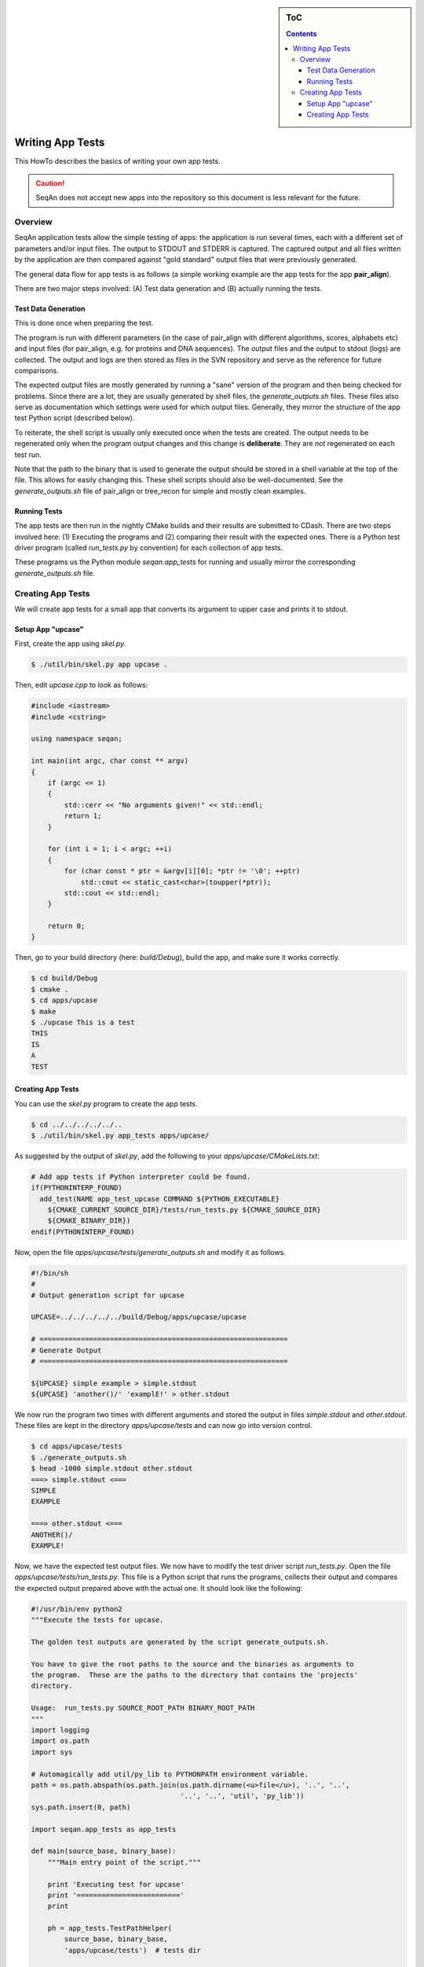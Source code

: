 .. sidebar:: ToC

    .. contents::

.. _infra-manage-write-app-tests:

Writing App Tests
=================

This HowTo describes the basics of writing your own app tests.

.. caution::

    SeqAn does not accept new apps into the repository so this document is less relevant for the future.

Overview
--------

SeqAn application tests allow the simple testing of apps: the application is run several times, each with a different set of parameters and/or input files.
The output to STDOUT and STDERR is captured.
The captured output and all files written by the application are then compared against "gold standard" output files that were previously generated.

The general data flow for app tests is as follows (a simple working example are the app tests for the app **pair_align**).

.. image:: app_tests.png

There are two major steps involved: (A) Test data generation and (B) actually running the tests.

Test Data Generation
^^^^^^^^^^^^^^^^^^^^

This is done once when preparing the test.

The program is run with different parameters (in the case of pair_align with different algorithms, scores, alphabets etc) and input files (for pair_align, e.g. for proteins and DNA sequences). The output files and the output to stdout (logs) are collected. The output and logs are then stored as files in the SVN repository and serve as the reference for future comparisons.

The expected output files are mostly generated by running a "sane" version of the program and then being checked for problems.
Since there are a lot, they are usually generated by shell files, the *generate_outputs.sh* files.
These files also serve as documentation which settings were used for which output files.
Generally, they mirror the structure of the app test Python script (described below).

To reiterate, the shell script is usually only executed once when the tests are created.
The output needs to be regenerated only when the program output changes and this change is **deliberate**.
They are *not* regenerated on each test run.

Note that the path to the binary that is used to generate the output should be stored in a shell variable at the top of the file.
This allows for easily changing this.
These shell scripts should also be well-documented.
See the *generate_outputs.sh* file of pair_align or tree_recon for simple and mostly clean examples.

Running Tests
^^^^^^^^^^^^^

The app tests are then run in the nightly CMake builds and their results are submitted to CDash.
There are two steps involved here: (1) Executing the programs and (2) comparing their result with the expected ones.
There is a Python test driver program (called *run_tests.py* by convention) for each collection of app tests.

These programs us the Python module *seqan.app_tests* for running and usually mirror the corresponding *generate_outputs.sh* file.

Creating App Tests
------------------

We will create app tests for a small app that converts its argument to upper case and prints it to stdout.

Setup App "upcase"
^^^^^^^^^^^^^^^^^^

First, create the app using *skel.py*.

.. code-block:: console

   $ ./util/bin/skel.py app upcase .

Then, edit *upcase.cpp* to look as follows:

.. code-block:: cpp

   #include <iostream>
   #include <cstring>

   using namespace seqan;

   int main(int argc, char const ** argv)
   {
       if (argc <= 1)
       {
           std::cerr << "No arguments given!" << std::endl;
           return 1;
       }

       for (int i = 1; i < argc; ++i)
       {
           for (char const * ptr = &argv[i][0]; *ptr != '\0'; ++ptr)
               std::cout << static_cast<char>(toupper(*ptr));
           std::cout << std::endl;
       }

       return 0;
   }

Then, go to your build directory (here: *build/Debug*), build the app, and make sure it works correctly.

.. code-block:: console

   $ cd build/Debug
   $ cmake .
   $ cd apps/upcase
   $ make
   $ ./upcase This is a test
   THIS
   IS
   A
   TEST

Creating App Tests
^^^^^^^^^^^^^^^^^^

You can use the *skel.py* program to create the app tests.

.. code-block:: console

   $ cd ../../../../../..
   $ ./util/bin/skel.py app_tests apps/upcase/

As suggested by the output of *skel.py*, add the following to your *apps/upcase/CMakeLists.txt*:

.. code-block:: cmake

   # Add app tests if Python interpreter could be found.
   if(PYTHONINTERP_FOUND)
     add_test(NAME app_test_upcase COMMAND ${PYTHON_EXECUTABLE}
       ${CMAKE_CURRENT_SOURCE_DIR}/tests/run_tests.py ${CMAKE_SOURCE_DIR}
       ${CMAKE_BINARY_DIR})
   endif(PYTHONINTERP_FOUND)

Now, open the file *apps/upcase/tests/generate_outputs.sh* and modify it as follows.

.. code-block:: bash

   #!/bin/sh
   #
   # Output generation script for upcase

   UPCASE=../../../../../build/Debug/apps/upcase/upcase

   # ============================================================
   # Generate Output
   # ============================================================

   ${UPCASE} simple example > simple.stdout
   ${UPCASE} 'another()/' 'examplE!' > other.stdout

We now run the program two times with different arguments and stored the output in files *simple.stdout* and *other.stdout*.
These files are kept in the directory *apps/upcase/tests* and can now go into version control.

.. code-block:: console

   $ cd apps/upcase/tests
   $ ./generate_outputs.sh
   $ head -1000 simple.stdout other.stdout
   ===> simple.stdout <===
   SIMPLE
   EXAMPLE

   ===> other.stdout <===
   ANOTHER()/
   EXAMPLE!

Now, we have the expected test output files.
We now have to modify the test driver script *run_tests.py*.
Open the file *apps/upcase/tests/run_tests.py*.
This file is a Python script that runs the programs, collects their output and compares the expected output prepared above with the actual one.
It should look like the following:

.. code-block:: python

   #!/usr/bin/env python2
   """Execute the tests for upcase.

   The golden test outputs are generated by the script generate_outputs.sh.

   You have to give the root paths to the source and the binaries as arguments to
   the program.  These are the paths to the directory that contains the 'projects'
   directory.

   Usage:  run_tests.py SOURCE_ROOT_PATH BINARY_ROOT_PATH
   """
   import logging
   import os.path
   import sys

   # Automagically add util/py_lib to PYTHONPATH environment variable.
   path = os.path.abspath(os.path.join(os.path.dirname(<u>file</u>), '..', '..',
                                       '..', '..', 'util', 'py_lib'))
   sys.path.insert(0, path)

   import seqan.app_tests as app_tests

   def main(source_base, binary_base):
       """Main entry point of the script."""

       print 'Executing test for upcase'
       print '========================='
       print

       ph = app_tests.TestPathHelper(
           source_base, binary_base,
           'apps/upcase/tests')  # tests dir

       # ============================================================
       # Auto-detect the binary path.
       # ============================================================

       path_to_program = app_tests.autolocateBinary(
         binary_base, 'apps/upcase', 'upcase')

       # ============================================================
       # Built TestConf list.
       # ============================================================

       # Build list with TestConf objects, analogously to how the output
       # was generated in generate_outputs.sh.
       conf_list = []

       # ============================================================
       # First Section.
       # ============================================================

       # App TestConf objects to conf_list, just like this for each
       # test you want to run.
       conf = app_tests.TestConf(
           program=path_to_program,
           redir_stdout=ph.outFile('STDOUT_FILE'),
           args=['ARGS', 'MUST', 'BE', 'STRINGS', str(1), str(99),
                 ph.inFile('INPUT_FILE1'),
                 ph.inFile('INPUT_FILE2')],
           to_diff=[(ph.inFile('STDOUT_FILE'),
                     ph.outFile('STDOUT_FILE')),
                    (ph.inFile('INPUT_FILE1'),
                     ph.outFile('INPUT_FILE1'))])
       conf_list.append(conf)

       # ============================================================
       # Execute the tests.
       # ============================================================
       failures = 0
       for conf in conf_list:
           res = app_tests.runTest(conf)
           # Output to the user.
           print ' '.join(['upcase'] + conf.args),
           if res:
                print 'OK'
           else:
               failures += 1
               print 'FAILED'

       print '=============================='
       print '     total tests: %d' % len(conf_list)
       print '    failed tests: %d' % failures
       print 'successful tests: %d' % (len(conf_list) - failures)
       print '=============================='

       # Compute and return return code.
       return failures != 0


   if <u>name</u> == '<u>main</u>':
       sys.exit(app_tests.main(main))

Here, we now mirror the *generate_outputs.sh* file by replacing the
section *First Section* with the following:

.. code-block:: python

   # ============================================================
   # Run Program upcase.
   # ============================================================

   # Simple Example.
   conf = app_tests.TestConf(
       program=path_to_program,
       redir_stdout=ph.outFile('simple.stdout'),
       args=['simple', 'example'],
       to_diff=[(ph.inFile('simple.stdout'),
                 ph.outFile('simple.stdout'))])
   conf_list.append(conf)

   # Another Example.
   conf = app_tests.TestConf(
       program=path_to_program,
       redir_stdout=ph.outFile('other.stdout'),
       args=['another()/', 'examplE!'],
       to_diff=[(ph.inFile('other.stdout'),
                 ph.outFile('other.stdout'))])
   conf_list.append(conf)

Finally, we can run the program using ctest.

.. code-block:: console

   $ cd ../../../../..
   $ cd build/Debug/apps/upcase
   $ ctest .

If everything goes well, the output will be as follows:

.. code-block:: console

   $ ctest .
   Test project ${PATH_TO_CHECKOUT}/build/Debug/apps/upcase
       Start 1: app_test_upcase
   1/1 Test #1: app_test_upcase ..................   Passed    0.04 sec

   100% tests passed, 0 tests failed out of 1

   Total Test time (real) =   0.05 sec

In the case of failures, the output could be as follows.

.. code-block:: console

   $ ctest .
   Test project /home/holtgrew/Development/seqan-trunk/build/Debug/apps/upcase
       Start 1: app_test_upcase
   1/1 Test #1: app_test_upcase ..................***Failed    0.02 sec

   0% tests passed, 1 tests failed out of 1

   Total Test time (real) =   0.03 sec

   The following tests FAILED:
         1 - app_test_upcase (Failed)
   Errors while running CTest

The ``ctest`` command has many options.
A useful one for debugging is ``--output-on-failure`` which will print the test result if the test does not succeed.
For example, the output could be as follows:

.. code-block:: console

   $ ctest . --output-on-failure
   Test project /home/holtgrew/Development/seqan-src/build/Debug/apps/upcase
       Start 1: app_test_upcase
   1/1 Test #1: app_test_upcase ..................***Failed    0.02 sec
   Traceback (most recent call last):
     File "/home/holtgrew/Development/seqan-trunk/apps/upcase/tests/run_tests.py", line 16, in <module>
       import seqan.app_tests as app_tests
   ImportError: No module named seqan.app_tests

   0% tests passed, 1 tests failed out of 1

   Total Test time (real) =   0.03 sec

   The following tests FAILED:
         1 - app_test_upcase (Failed)
   Errors while running CTest

This is a common error that tells us that we have to appropriately set the environment variable *PYTHONPATH* so the module *seqan.app_tests* is available from within Python.

You have to add ``util/py_lib`` to your PYTHONPATH.
On Linux/Mac Os X, you can do this as follows (on Windows you have to set the environment variable, e.g. following `this guide <http://vlaurie.com/computers2/Articles/environment.htm>`_).

.. code-block:: console

   $ export PYTHONPATH=${PYTHONPATH}:PATH_TO_SEQAN/util/py_lib

Now, you test should run through:

.. code-block:: console

   $ ctest . --output-on-failure
   ...

